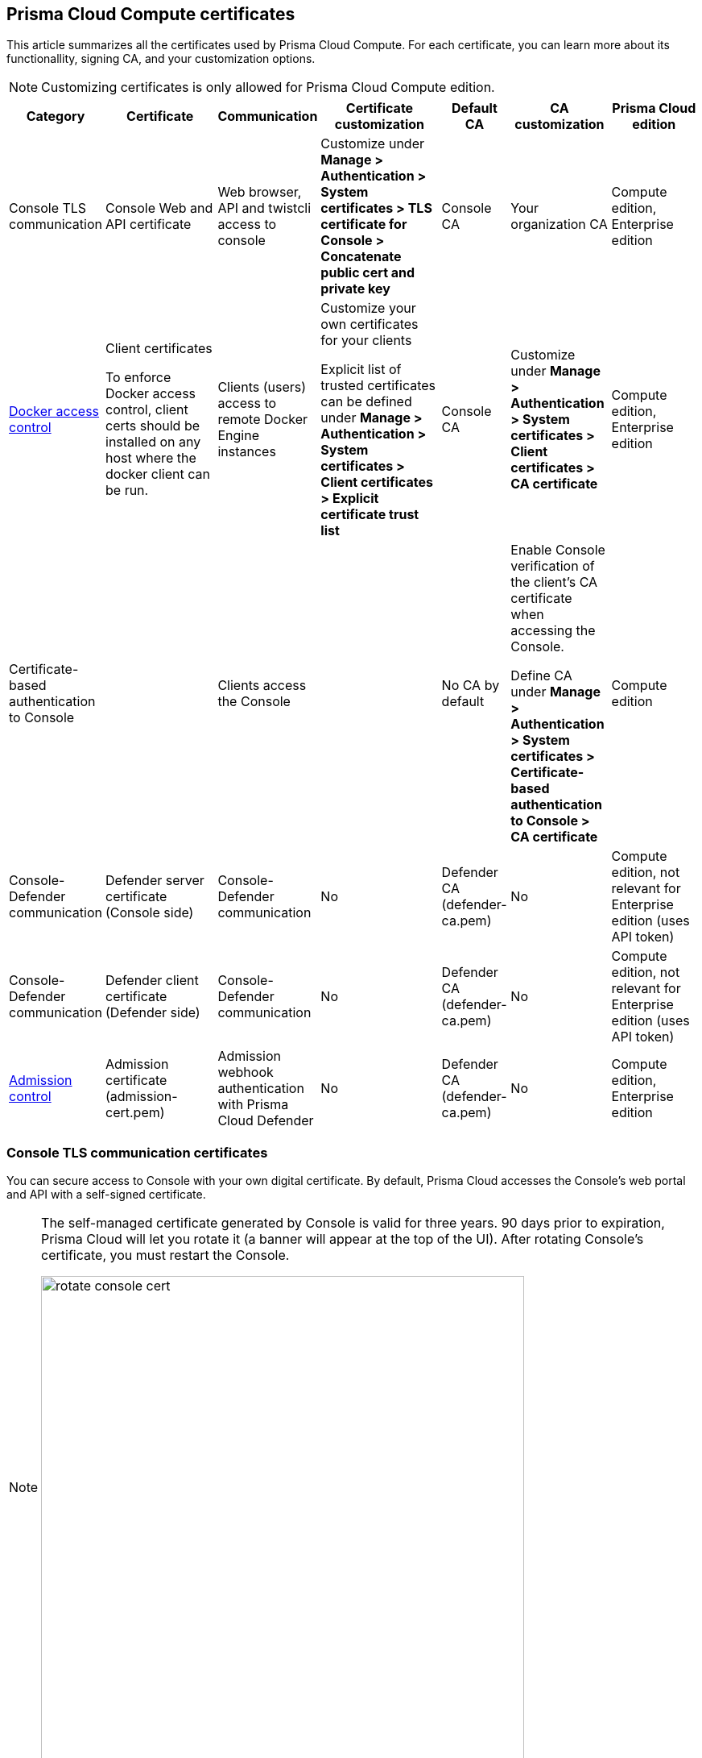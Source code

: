 == Prisma Cloud Compute certificates

This article summarizes all the certificates used by Prisma Cloud Compute.
For each certificate, you can learn more about its functionallity, signing CA, and your customization options.

NOTE: Customizing certificates is only allowed for Prisma Cloud Compute edition.

[cols="10%a, 20%a, 10%a, 20%a, 10%a, 15%a, 15%a", options="header"]
|===
|Category  |Certificate  |Communication  |Certificate customization  |Default CA |CA customization  |Prisma Cloud edition

|Console TLS communication
|Console Web and API certificate
|Web browser, API and twistcli access to console
|Customize under *Manage > Authentication > System certificates > TLS certificate for Console > Concatenate public cert and private key*
|Console CA
|Your organization CA
|Compute edition, Enterprise edition

|xref:../access_control/rbac.adoc[Docker access control]
|Client certificates

To enforce Docker access control, client certs should be installed on any host where the docker client can be run.
|Clients (users) access to remote Docker Engine instances
|Customize your own certificates for your clients

Explicit list of trusted certificates can be defined under *Manage > Authentication > System certificates > Client certificates > Explicit certificate trust list*
|Console CA
|Customize under *Manage > Authentication > System certificates > Client certificates > CA certificate*
|Compute edition, Enterprise edition

|Certificate-based authentication to Console
|
|Clients access the Console 
|
|No CA by default
|Enable Console verification of the client's CA certificate when accessing the Console.

Define CA under *Manage > Authentication > System certificates > Certificate-based authentication to Console > CA certificate*
|Compute edition

|Console-Defender communication
|Defender server certificate (Console side)
|Console-Defender communication
|No
|Defender CA (defender-ca.pem)
|No
|Compute edition, not relevant for Enterprise edition (uses API token)

|Console-Defender communication
|Defender client certificate (Defender side)
|Console-Defender communication
|No
|Defender CA (defender-ca.pem)
|No
|Compute edition, not relevant for Enterprise edition (uses API token)

|xref:../access_control/open_policy_agent.adoc[Admission control]
|Admission certificate (admission-cert.pem)
|Admission webhook authentication with Prisma Cloud Defender
|No
|Defender CA (defender-ca.pem)
|No
|Compute edition, Enterprise edition

|===

=== Console TLS communication certificates

You can secure access to Console with your own digital certificate.
By default, Prisma Cloud accesses the Console’s web portal and API with a self-signed certificate.

[NOTE]
====
The self-managed certificate generated by Console is valid for three years.
90 days prior to expiration, Prisma Cloud will let you rotate it (a banner will appear at the top of the UI).
After rotating Console's certificate, you must restart the Console.

image::rotate_console_cert.png[width=600]
====

When you access Console’s web portal with this setup, for example, the browser flags the portal as untrusted with a warning message.
The following screenshot shows the warning message in Chrome:

image::custom_certs_console_access_565474.png[width=600]

You can resolve these warnings by installing your own certificate that proves your server’s identity to the client.
With the proper certificate, users are taken directly to Console, and the green padlock in the address bar indicates that the site is trusted.

image::custom_certs_console_access_565475.png[width=150]

Creating certificates is outside the scope of this article.
For more information about how SSL and certificates secure a site, see http://robertheaton.com/2014/03/27/how-does-https-actually-work/[How does HTTPS actually work].


==== Configuration options

Prisma Cloud secures the communication between various actors and entities with certificates.
These certificates are automatically generated and self-signed during the Prisma Cloud install process.
They secure communication between:

* Users and the Console web portal
* Users and the Console API
* Console and the Prisma Cloud Intelligence Stream

The following options control the properties of the certificates generated during the install process.
The default values for these options are typically adequate.

Note that these settings only change the values used when creating self-signed certificates.
Thus, users accessing the Console will still see warning messages because the certificates are not signed by a trusted certificate authority (CA).
To configure the Console to use a certificate signed by a trusted CA, follow the steps later in this article.

These options can be found in _twistlock.cfg_ under the General Configuration section:

[cols="25%,75%a", options="header"]
|===
|Configuration option
|Description

|`CONSOLE_CN`
|Specifies the Common Name to be used in the certificate generated by Prisma Cloud for the host that runs Console.
The Common Name is typically your host name plus domain name.
For example, it might be www.example.com or example.com.

(Default) By default, the Common Name is assigned the output from the command `hostname --fqdn`.

|`DEFENDER_CN`
|Specifies the Common Name to be used in the certificate generated by Prisma Cloud for the hosts that run Defender.

(Default) By default, the Common Name is assigned the output from the command `hostname --fqdn`.

|===

ifdef::compute_edition[]
You can also xref:../configure/subject_alternative_names.adoc#[control the Subject Alternative Names (SANs)] in Console's certificate.
endif::compute_edition[]


[.task]
==== Securing access to Console with custom certificates

Secure access to Console with your own custom certificates.

*Prerequisites:*

* Your certs have been generated by a commercial Certificate Authority (CA) or with your own Public Key Infrastructure (PKI).
You should have the following files on hand:
** A _.pem_ file, which contains your certificate and your Certificate Authority’s intermediate certificates.
** A _.key_ file, which contains your private key.

[.procedure]
. Have your signed certificate (_.pem_ file) and private key (_.key_ file) ready to be accessed and uploaded to Console.
+
[IMPORTANT]
====
Make sure that the private key starts and ends with:

  ----BEGIN PRIVATE KEY----
  ----END PRIVATE KEY----

or:

  -----BEGIN RSA PRIVATE KEY-----
  -----END RSA PRIVATE KEY-----
====

. Open Prisma Cloud Console in a browser.

. Navigate to *Manage > Authentication > System Certificates*.

. Concatenate your public certificate and private key into a single PEM file.
 
  $ cat server.crt server.key > server-cert.pem

. Open the *TLS certificate for Console* section

.. Upload the PEM file into the *Concatenate public cert and private key (e.g., cat server-cert.pem server-key.pem)* 

.. Click *Save*

. Verify that your certs have been correctly installed.
+
Open your browser, and navigate to: \https://<CONSOLE_HOSTNAME>:8083
+
If you see the locked padlock icon, you have installed your certs correctly.
+
image::custom_certs_console_access_565472.png[width=800]
+
NOTE: HTTP Public Key Pinning (HPKP) was a security feature that used to tell a web client to associate a specific cryptographic public key with a certain web server to decrease the risk of Man In The Middle (MITM) attacks with forged certificates.
This feature is no longer recommended.
See https://developer.mozilla.org/en-US/docs/Web/HTTP/Public_Key_Pinning


=== Docker role-based access control certificates

These certificates settings are related to the xref:../access_control/rbac.adoc[Docker access control] feature. Using the Docker access control you can validate that Docker commands only run from remote machines through Defender on port 9998. Any user running Docker commands on port 9998 must be authenticated and authorized. By default the Console generates certificates for users to authenticate to Defender. Any command run against Defender must also be explicitly allowed. 

Prisma Cloud lets you use your own certificates for Docker access control.
Customize the Docker access control certificates, by providing Prisma Cloud the CA that signs the client (user) certificates. You can also specify an explicit list for client trusted certificates.  

*NOTES:*

* External certification authority (CA) section will be visible only to an Admin role user.
* All trusted certificate information will be retrieved from the certificate itself, so the user doesn’t have to manually add info such as CN, issuer etc.
* Only the public portion of a user certificate should be added to the explicit trust list. Private keys are not required and should be excluded from this process.

[.task]
==== Setting up your custom certs

To set up your custom certs:

[.procedure]
. Open Console, and go to *Manage > Authentication > System certificates*.

. Open the *CA certificate* card.

.. Under *CA certificat*, upload CA certificate to trust.
+
Once this configuration is enabled, users must copy their keys (both public and private) to the host they're using to run commands with docker or kubectl.
Though the path can be referenced in each command, it's usually simpler to place them in the default directory that docker looks in for certificates (~/.docker).
+
Each user certificate used with Prisma Cloud must have the user's CN embedded in the Subject field of the certificate.
You can validate these settings by running the following command against the certificate:

  $ openssl x509 -in .docker/cert.pem -text | grep Subj
  Subject: CN=username 
+  
Finally, Docker requires that the CA certificate used to sign the server certificate on the nodes Prisma Cloud is protecting must also be in the ~/.docker folder, in a file called ca.pem.
Because the 'server' certificate used in this deployment model is still generated by Prisma Cloud, this means that on each host where you're running docker or kubectl commands, you must also add the CA certificate to this folder.

. You can also choose to set *Explicit certificate trust list* to *ON* (this configuration is optional)
+
Explicit certificate trust list allows you to create a list of explicitly trusted custom certificates.
A typical use case of this feature would be when you have multiple certificates issued to a given user, but only want specific ones to be available for use with Prisma Cloud.
By adding an explicit trust list, you can control what certificates can be used, as Prisma Cloud compares any certificates presented to it against the allowed trusted certificates list.
This way, a user using a certificate not in the explicitly allowed list will not be able to use the certificate with Prisma Cloud, even if it was issued by a trusted CA.
Note that this feature is valid only when a custom CA is configured.
When enabled, this feature allows users to add new certificates to a table by uploading public certificates in PEM format.

. Click *Add certificate*, copy the PEM-formatted public certificate which was issued by the trusted CA, then click *Add*.
+
When a custom certificate is provided to Prisma Cloud, it first checks the certificate against this list.
If the certificate is matched to an entry in the list, then the previously existent flow continues.
If the certificate is not in the trusted list, then the authentication fails with an error 'Certificate not in certificate trust list configured in Prisma Cloud'.
+
image::client-cert-editing.png[width=800]


[.task]
=== Certificate-based authentication to Console

This feature allows the Console to verify the client’s CA certificate when accessing the Console. Use certificates from an implicitly trusted CA for securing the TLS connection.
To enable this feature follow the steps below:

[.procedure]
. Open Console, and go to *Manage > Authentication > System Certificates*.

. Open the *Certificate-based authentication to Console* card.

. Under *Console Authentication* upload the CA certificate(s) in PEM format, then click *Save*.
+
If you have multiple CAs, such as a root CA and several issuing CAs, you must add all these certificates into the PEM file.
The order of certificates in the PEM file should be from the lowest tier of the hierarchy to the root.
For example, if you have a 3 tier hierarchy that looks like this:
+
  ->RootCA
       ->IntermediateCA
            ->IssuingCA1
            ->IssuingCA2
+
Your PEM file should be ordered as IssuingCA1, IssuingCA2, IntermediateCA, RootCA.
To create such a PEM file, you'd get the public keys of each CA in PEM format and concatenate them together:
+
  $ cat IssuingCA1.pem IssuingCA2.pem IntermediateCA.pem RootCA.pem > CAs.pem


=== Console-Defender communication certificates

By design, Console and Defender don't trust each other and use certificate-based authentication to communicate.
The certificates for Console-Defender communication are issued by the Defender CA (defender-ca.pem).
The Defender CA is a self-signed CA generated by Prisma Cloud, and is valid for three years.
The Console produces certificates for the Console (server) and the Defenders (clients) for their communication, signed with the Console CA. 

Prisma Cloud automatically rotates the Defender CA and its related certificates 548 days (1.5 years) before the Defender CA expires.
During the period after the rotation and before the old certificate expires, Prisma Cloud Console can communicate both with Defenders that use old certificates, and with Defenders that use the new certificate (before and after rotation).

Each new Defender that is deployed after the rotation will automatically acquire the new certificate.
In order to set the existing Defenders with the new certificate, they must be redeployed during the time before expiration.
If the certificate expires, Defenders that won't get redeployed will not be able to establish a connection to Console on their next attempt to connect.

NOTE: Upgrading a single Defender from the Console UI does not replace the Defender's certificates.
To set up a single Defender with the new certificate you must manually redeploy it.

To identify which Defenders require redployment, go to *Manage > Defenders > Manage > Defenders*.
Using the *Status* column, you will be able identify the Defenders that are using an old certificate.
Use the note at the top of the page to understand how many Defenders require redeployment, and when the old certificate will expire.

image::defenders_using_old_certs.png[width=800]

Use the *Using old certificate* filter on the Defenders list to see only the Defenders that are using an old certificate:

image::defenders_using_old_certs_filter.png[width=800]

If you still have Defenders in your environment that are using an old certificate, which is about to expire in 60 days or less, you will get notified once entering the Console UI:

image::defenders_certs_top_banner.png[width=800]

If the old certificate has expired, and you still have Defenders in your environment that are using the expired certificate, you will get notified once entering the Console UI.
The *Status* column on the Defenders page will reflect the Defenders that are using an expired certificate.
Use the *Certificate expired* filter on the Defenders list to see only the Defenders with expired certificate.


=== Admission control certificates

Prisma Cloud provides a dynamic admission controller for Kubernetes that is built on the Open Policy Agent (OPA). The admission control certificate is used for the authentication between the Defenders and the admission webhook. When deploying the admission webhook, make sure it is configured with the right CA bundle, according to the Defender's admission certificate. See the webhook configuration section on the xref:../access_control/open_policy_agent.adoc[admission control article].
